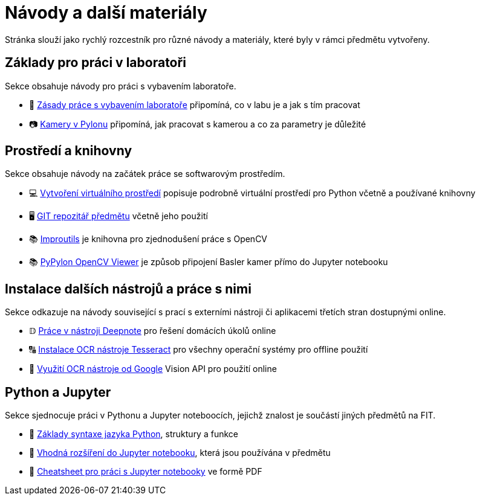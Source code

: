 = Návody a další materiály

Stránka slouží jako rychlý rozcestník pro různé návody a materiály, které byly v rámci předmětu vytvořeny.

== Základy pro práci v laboratoři

Sekce obsahuje návody pro práci s vybavením laboratoře.

* 🔬 xref:lab-equipment.html#[Zásady práce s vybavením laboratoře] připomíná, co v labu je a jak s tím pracovat
* 📷 xref:pylon-cameras.html#[Kamery v Pylonu] připomíná, jak pracovat s kamerou a co za parametry je důležité


== Prostředí a knihovny

Sekce obsahuje návody na začátek práce se softwarovým prostředím.

* 💻 xref:tools-introduction.html#[Vytvoření virtuálního prostředí] popisuje podrobně virtuální prostředí pro Python včetně a používané knihovny
* 🖥️ xref:git-essentials.html#[GIT repozitář předmětu] včetně jeho použití
* 📚 xref:improutils-package.html#[Improutils] je knihovna pro zjednodušení práce s OpenCV
* 📚 https://gitlab.fit.cvut.cz/bi-svz/pypylon-opencv-viewer[PyPylon OpenCV Viewer] je způsob připojení Basler kamer přímo do Jupyter notebooku


== Instalace dalších nástrojů a práce s nimi

Sekce odkazuje na návody související s prací s externími nástroji či aplikacemi třetích stran dostupnými online.

* 𝔻 xref:deepnote-introduction.html#[Práce v nástroji Deepnote] pro řešení domácích úkolů online
* 🔠 xref:ocr-tool-installation.html#[Instalace OCR nástroje Tesseract] pro všechny operační systémy pro offline použití
* 🔎 xref:google-cloud.html#[Využití OCR nástroje od Google] Vision API pro použití online

== Python a Jupyter

Sekce sjednocuje práci v Pythonu a Jupyter noteboocích, jejichž znalost je součástí jiných předmětů na FIT.

* 🐍 xref:python-introduction.html#[Základy syntaxe jazyka Python], struktury a funkce
* 📖 xref:extensions.html#[Vhodná rozšíření do Jupyter notebooku], která jsou používána v předmětu
* 📄 xref:juypter-notebook-cheatsheet.pdf[Cheatsheet pro práci s Jupyter notebooky] ve formě PDF